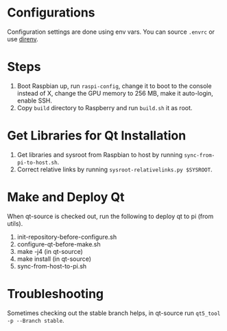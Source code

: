 * Configurations
  Configuration settings are done using env vars. You can source =.envrc= or 
 use [[https://github.com/direnv/direnv][direnv]].
 
* Steps
1. Boot Raspbian up, run =raspi-config=, change it to boot to the console instead of X, change the GPU memory to 256 MB, make it auto-login, enable SSH.
2. Copy =build= directory to Raspberry and run =build.sh= it as root.
   
* Get Libraries for Qt Installation
2. Get libraries and sysroot from Raspbian to host by running =sync-from-pi-to-host.sh=.
3. Correct relative links by running =sysroot-relativelinks.py $SYSROOT=.
   
* Make and Deploy Qt
When qt-source is checked out, run the following to deploy qt to pi (from utils).

1. init-repository-before-configure.sh
2. configure-qt-before-make.sh
3. make -j4 (in qt-source)
4. make install (in qt-source)
5. sync-from-host-to-pi.sh

* Troubleshooting
Sometimes checking out the stable branch helps, in qt-source run =qt5_tool -p --Branch stable=.
